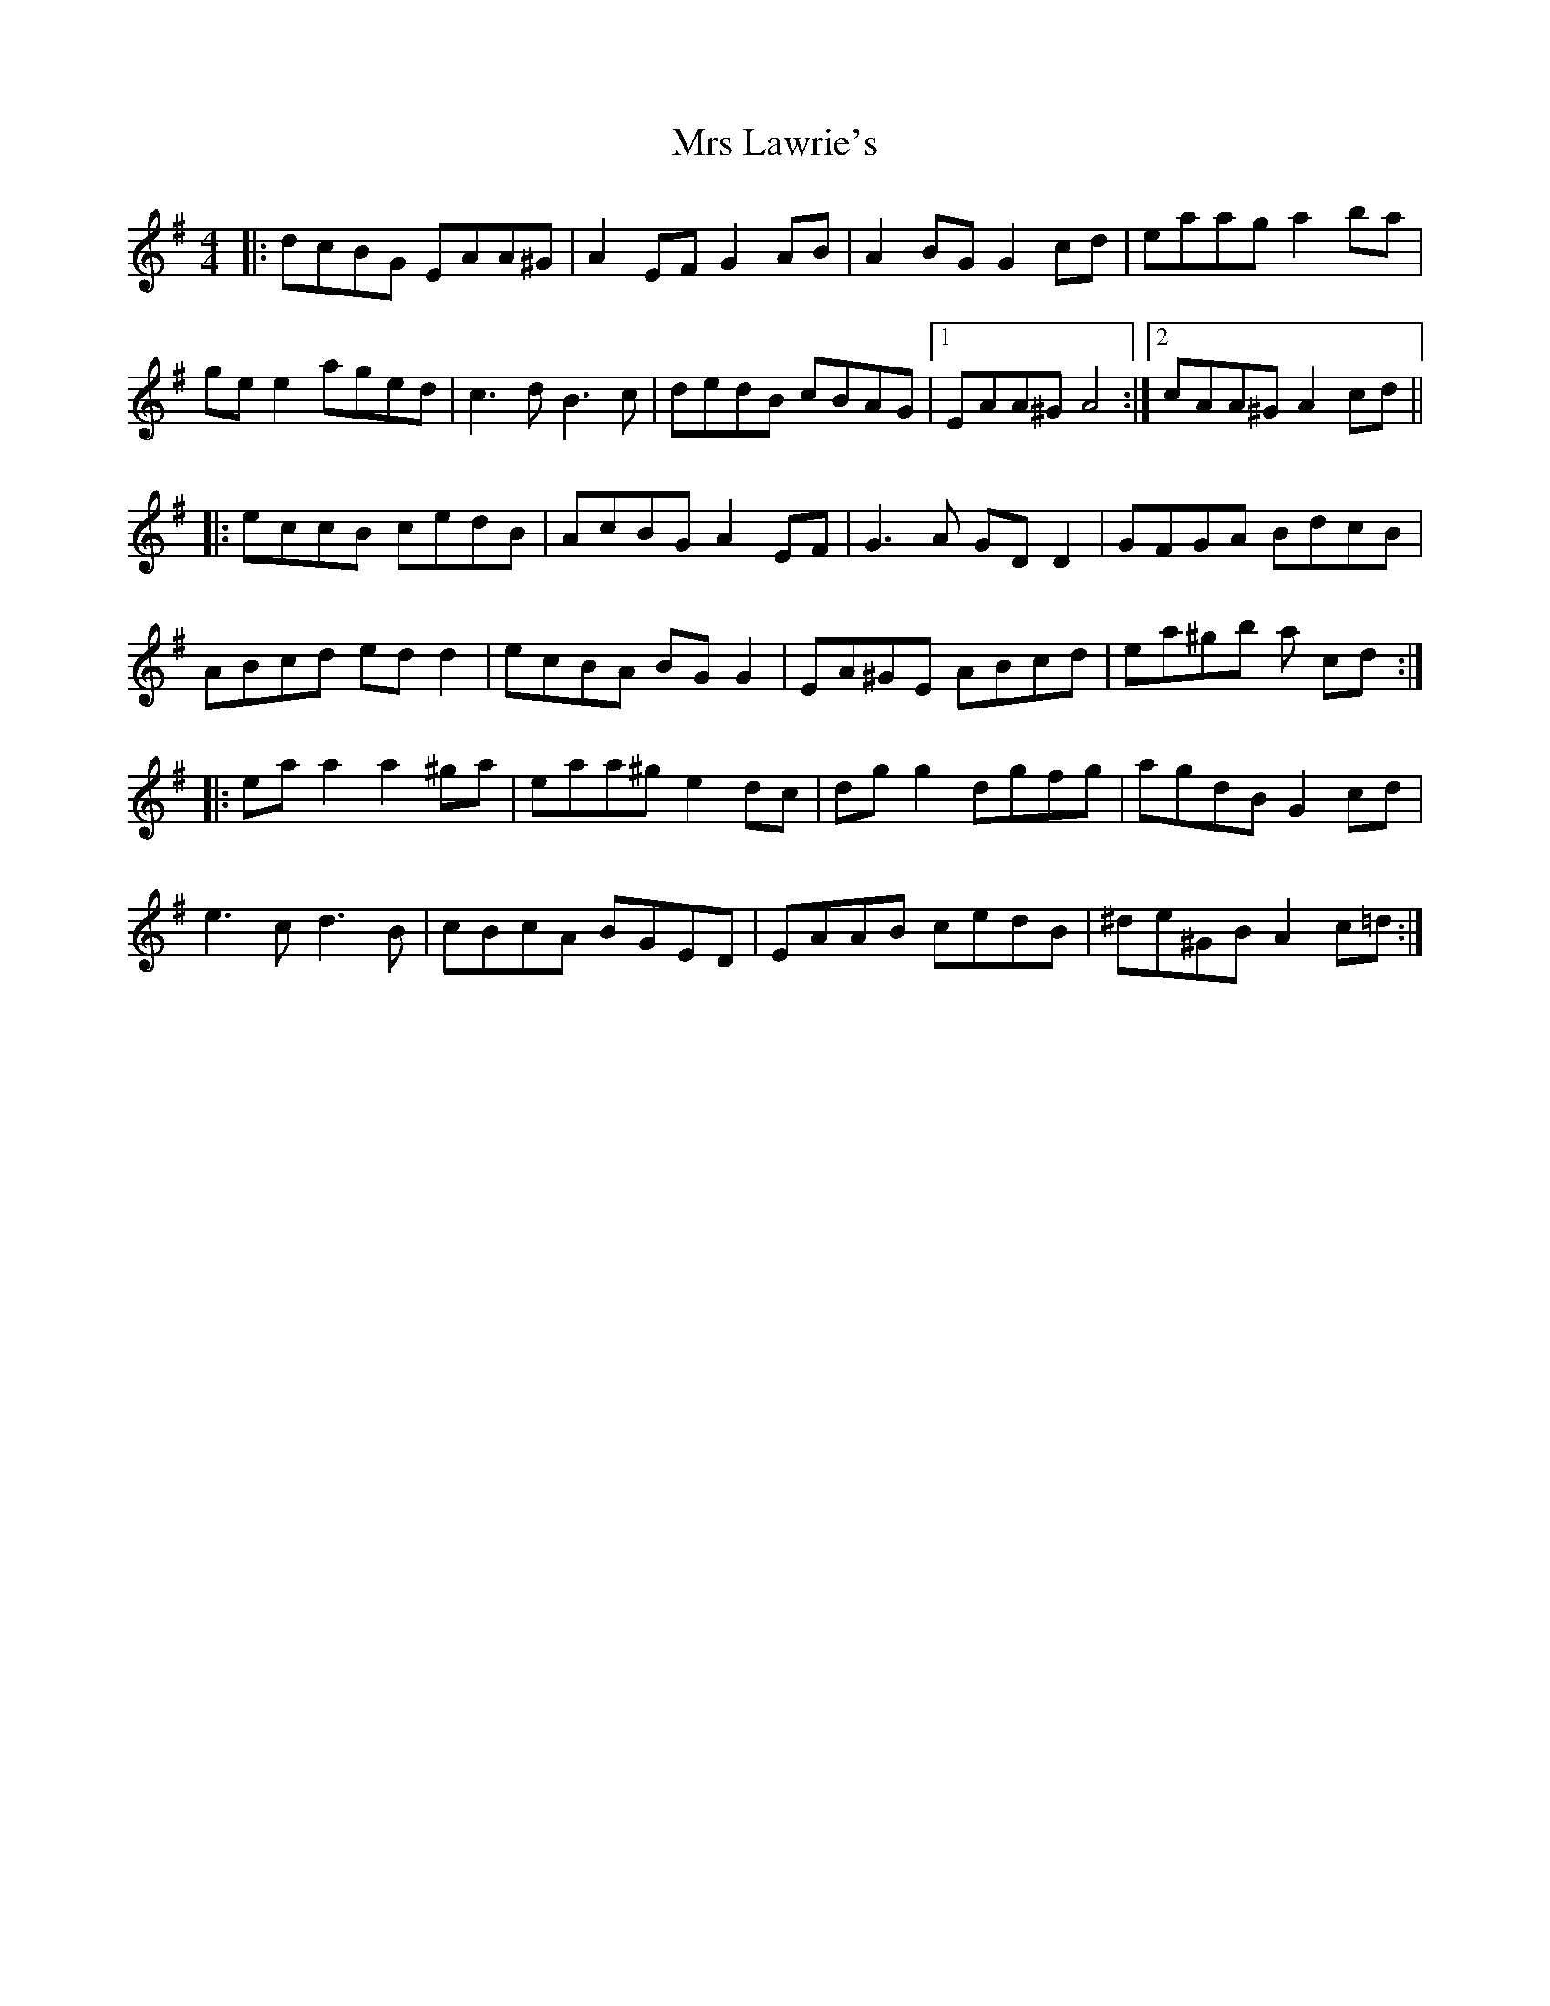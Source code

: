 X: 28157
T: Mrs Lawrie's
R: reel
M: 4/4
K: Adorian
|:dcBG EAA^G|A2 EF G2 AB|A2 BG G2 cd|eaag a2 ba|
ge e2 aged|c3d B3c|dedB cBAG|1 EAA^G A4:|2 cAA^G A2 cd||
|:eccB cedB|AcBG A2 EF|G3A GD D2|GFGA BdcB|
ABcd ed d2|ecBA BG G2|EA^GE ABcd|ea^gb a cd:|
|:ea a2 a2 ^ga|eaa^g e2 dc|dg g2 dgfg|agdB G2 cd|
e3c d3B|cBcA BGED|EAAB cedB|^de^GB A2 c=d:|

